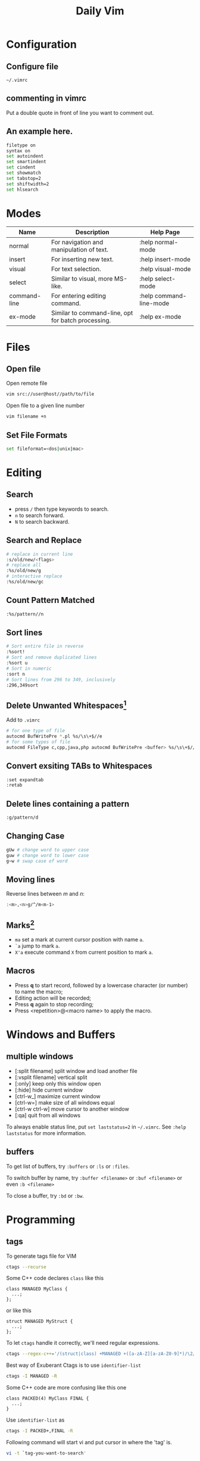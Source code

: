 #+TITLE:     Daily Vim
#+html_head: <link rel="stylesheet" type="text/css" href="../css/article.css" />
#+html_head: <link rel="stylesheet" type="text/css" href="../css/toc.css" />
#+options:   ^:nil
#+INDEX: vim

* Configuration
** Configure file
   =~/.vimrc=
** commenting in vimrc
    Put a double quote in front of line you want to comment out.
**  An example here.
#+begin_src sh
filetype on
syntax on
set autoindent
set smartindent
set cindent
set showmatch
set tabstop=2
set shiftwidth=2
set hlsearch
#+end_src

* Modes

| Name         | Description                                        | Help Page               |
|--------------+----------------------------------------------------+-------------------------|
| normal       | For navigation and manipulation of text.           | :help normal-mode       |
| insert       | For inserting new text.                            | :help insert-mode       |
| visual       | For text selection.                                | :help visual-mode       |
| select       | Similar to visual, more MS-like.                   | :help select-mode       |
| command-line | For entering editing command.                      | :help command-line-mode |
| ex-mode      | Similar to command-line, opt for batch processing. | :help ex-mode           |

* Files
** Open file
  Open remote file
#+begin_src sh
vim src://user@host//path/to/file
#+end_src
  Open file to a given line number
#+begin_src sh
vim filename +n
#+end_src

** Set File Formats
#+begin_src sh
set fileformat=<dos|unix|mac>
#+end_src

* Editing
** Search
   - press =/= then type keywords to search.
   - =n= to search forward.
   - =N= to search backward.

** Search and Replace
#+begin_src sh
  # replace in current line
  :s/old/new/<flags>
  # replace all
  :%s/old/new/g
  # interactive replace
  :%s/old/new/gc
#+end_src

** Count Pattern Matched
#+begin_src sh
  :%s/pattern//n
#+end_src

** Sort lines
#+begin_src sh
  # Sort entire file in reverse
  :%sort!
  # Sort and remove duplicated lines
  :%sort u
  # Sort in numeric
  :sort n
  # Sort lines from 296 to 349, inclusively
  :296,349sort
#+end_src

** Delete Unwanted Whitespaces[fn:1]
   Add to =.vimrc=
#+begin_src sh
  # for one type of file
  autocmd BufWritePre *.pl %s/\s\+$//e
  # for some types of file
  autocmd FileType c,cpp,java,php autocmd BufWritePre <buffer> %s/\s\+$//e
#+end_src

** Convert exsiting TABs to Whitespaces
#+begin_src sh
  :set expandtab
  :retab
#+end_src

** Delete lines containing a pattern
#+begin_src sh
  :g/pattern/d
#+end_src

** Changing Case
#+begin_src sh
  gUw # change word to upper case
  guw # change word to lower case
  g~w # swap case of word
#+end_src

** Moving lines
   Reverse lines between /m/ and /n/:
#+begin_src sh
  :<m>,<n>g/^/m<m-1>
#+end_src

** Marks[fn:2]
   - =ma= set a mark at current cursor position with name =a=.
   - =`a= jump to mark =a=.
   - =X'a= execute command =X= from current position to mark =a=.

** Macros
   - Press *q* to start record, followed by a lowercase character (or number) to name the macro;
   - Editing action will be recorded;
   - Press *q* again to stop recording;
   - Press <repetition>@<macro name> to apply the macro.

* Windows and Buffers
** multiple windows
   - [:split filename] split window and load another file
   - [:vsplit filename] vertical split
   - [:only] keep only this window open
   - [:hide] hide current window
   - [ctrl-w_] maximize current window
   - [ctrl-w=] make size of all windows equal
   - [ctrl-w ctrl-w] move cursor to another window
   - [:qa] quit from all windows

   To always enable status line, put =set laststatus=2= in =~/.vimrc=.
   See =:help laststatus= for more information.

** buffers
   To get list of buffers, try =:buffers= or =:ls= or =:files=.

   To switch buffer by name, try =:buffer <filename>= or =:buf <filename>= or even =:b <filename>=

   To close a buffer, try =:bd= or =:bw=.

* Programming
** tags
  To generate tags file for VIM
#+begin_src sh
ctags --recurse
#+end_src

  Some C++ code declares =class= like this
#+begin_src c++
class MANAGED MyClass {
  ...;
};
#+end_src
  or like this
#+begin_src c++
struct MANAGED MyStruct {
  ...;
};
#+end_src
  To let =ctags= handle it correctly, we'll need regular expressions.
#+begin_src sh
ctags --regex-c++='/(struct|class) +MANAGED +([a-zA-Z][a-zA-Z0-9]*)/\2/'
#+end_src

  Best way of Exuberant Ctags is to use =identifier-list=
#+begin_src sh
ctags -I MANAGED -R
#+end_src

  Some C++ code are more confusing like this one
#+begin_src c++
  class PACKED(4) MyClass FINAL {
    ...;
  }
#+end_src

  Use =identifier-list= as
#+begin_src sh
ctags -I PACKED+,FINAL -R
#+end_src

  Following command will start vi and put cursor in where the 'tag' is.
#+begin_src sh
  vi -t `tag-you-want-to-search'
#+end_src
  Or, you can also find a 'tag' in vi.
#+begin_src sh
  :ta `tag-you-want-to-search'
#+end_src

  When there are multiple locations found
#+begin_src sh
:ts(elect) `tag-you-want'
#+end_src

  Useful key bindings

| *Ctrl-]* | Find tag under the cursor.                      |
| *Ctrl-t* | Return to previous location before jump to tag. |

For more information, see =:help tags=.

** Folding setting
  - automatically folding functions
#+begin_src sh
:set foldmethod=syntax
#+end_src
  - open/close a fold block
    - *z c* fold a block
    - *z C* fold every possible block
    - *z o* open a folder, without sub-folders
    - *z O* open all sub-folders
  - more information
#+begin_src sh
:help folding
#+end_src

** HEX mode
  Vim does not have a hex mode, use xxd can stream file into hex.
  - enter hex mode
#+begin_src sh
:%!xxd
#+end_src
  - exit hex mode
#+begin_src sh
:%!xxd -r
#+end_src
  So this method will change the file, you can always press =u= to recover.

** cscope
*** Generate cscope ref file
#+begin_src sh
cscope -Rb
#+end_src
*** Use cscope ref file in vim
#+begin_src sh
:cs add cscope.out
#+end_src

*** Keybindings
    Example of keybindings in  =~/.vimrc=
#+begin_src
  " cscope settings
  if has("cscope")
      " use both cscope and ctag for 'ctrl-]', ':ta', and 'vim -t'
      set cscopetag

      " check cscope for definition of a symbol before checking ctags: set to 1
      " if you want the reverse search order.
      set csto=0

      " add any cscope database in current directory
      if filereadable("cscope.out")
          cs add cscope.out
      " else add the database pointed to by environment variable
      elseif $CSCOPE_DB != ""
          cs add $CSCOPE_DB
      endif

      " show msg when any other cscope db added
      set cscopeverbose

      """"""""""""" My cscope/vim key mappings
      "
      " The following maps all invoke one of the following cscope search types:
      "
      "   's'   symbol: find all references to the token under cursor
      "   'g'   global: find global definition(s) of the token under cursor
      "   'c'   calls:  find all calls to the function name under cursor
      "   't'   text:   find all instances of the text under cursor
      "   'e'   egrep:  egrep search for the word under cursor
      "   'f'   file:   open the filename under cursor
      "   'i'   includes: find files that include the filename under cursor
      "   'd'   called: find functions that function under cursor calls
      "
      " Below are three sets of the maps: one set that just jumps to your
      " search result, one that splits the existing vim window horizontally and
      " diplays your search result in the new window, and one that does the same
      " thing, but does a vertical split instead (vim 6 only).
      "
      " I've used CTRL-\ and CTRL-@ as the starting keys for these maps, as it's
      " unlikely that you need their default mappings (CTRL-\'s default use is
      " as part of CTRL-\ CTRL-N typemap, which basically just does the same
      " thing as hitting 'escape': CTRL-@ doesn't seem to have any default use).
      " If you don't like using 'CTRL-@' or CTRL-\, , you can change some or all
      " of these maps to use other keys.  One likely candidate is 'CTRL-_'
      " (which also maps to CTRL-/, which is easier to type).  By default it is
      " used to switch between Hebrew and English keyboard mode.
      "
      " All of the maps involving the <cfile> macro use '^<cfile>$': this is so
      " that searches over '#include <time.h>" return only references to
      " 'time.h', and not 'sys/time.h', etc. (by default cscope will return all
      " files that contain 'time.h' as part of their name).


      " To do the first type of search, hit 'CTRL-\', followed by one of the
      " cscope search types above (s,g,c,t,e,f,i,d).  The result of your cscope
      " search will be displayed in the current window.  You can use CTRL-T to
      " go back to where you were before the search.
      "

      nmap <C-\>s :cs find s <C-R>=expand("<cword>")<CR><CR>
      nmap <C-\>g :cs find g <C-R>=expand("<cword>")<CR><CR>
      nmap <C-\>c :cs find c <C-R>=expand("<cword>")<CR><CR>
      nmap <C-\>t :cs find t <C-R>=expand("<cword>")<CR><CR>
      nmap <C-\>e :cs find e <C-R>=expand("<cword>")<CR><CR>
      nmap <C-\>f :cs find f <C-R>=expand("<cfile>")<CR><CR>
      nmap <C-\>i :cs find i ^<C-R>=expand("<cfile>")<CR>$<CR>
      nmap <C-\>d :cs find d <C-R>=expand("<cword>")<CR><CR>


      " Using 'CTRL-spacebar' (intepreted as CTRL-@ by vim) then a search type
      " makes the vim window split horizontally, with search result displayed in
      " the new window.
      "
      " (Note: earlier versions of vim may not have the :scs command, but it
      " can be simulated roughly via:
      "    nmap <C-@>s <C-W><C-S> :cs find s <C-R>=expand("<cword>")<CR><CR>

      nmap <C-@>s :scs find s <C-R>=expand("<cword>")<CR><CR>
      nmap <C-@>g :scs find g <C-R>=expand("<cword>")<CR><CR>
      nmap <C-@>c :scs find c <C-R>=expand("<cword>")<CR><CR>
      nmap <C-@>t :scs find t <C-R>=expand("<cword>")<CR><CR>
      nmap <C-@>e :scs find e <C-R>=expand("<cword>")<CR><CR>
      nmap <C-@>f :scs find f <C-R>=expand("<cfile>")<CR><CR>
      nmap <C-@>i :scs find i ^<C-R>=expand("<cfile>")<CR>$<CR>
      nmap <C-@>d :scs find d <C-R>=expand("<cword>")<CR><CR>


      " Hitting CTRL-space *twice* before the search type does a vertical
      " split instead of a horizontal one (vim 6 and up only)
      "
      " (Note: you may wish to put a 'set splitright' in your .vimrc
      " if you prefer the new window on the right instead of the left

      nmap <C-@><C-@>s :vert scs find s <C-R>=expand("<cword>")<CR><CR>
      nmap <C-@><C-@>g :vert scs find g <C-R>=expand("<cword>")<CR><CR>
      nmap <C-@><C-@>c :vert scs find c <C-R>=expand("<cword>")<CR><CR>
      nmap <C-@><C-@>t :vert scs find t <C-R>=expand("<cword>")<CR><CR>
      nmap <C-@><C-@>e :vert scs find e <C-R>=expand("<cword>")<CR><CR>
      nmap <C-@><C-@>f :vert scs find f <C-R>=expand("<cfile>")<CR><CR>
      nmap <C-@><C-@>i :vert scs find i ^<C-R>=expand("<cfile>")<CR>$<CR>
      nmap <C-@><C-@>d :vert scs find d <C-R>=expand("<cword>")<CR><CR>


      """"""""""""" key map timeouts
      "
      " By default Vim will only wait 1 second for each keystroke in a mapping.
      " You may find that too short with the above typemaps.  If so, you should
      " either turn off mapping timeouts via 'notimeout'.
      "
      "set notimeout
      "
      " Or, you can keep timeouts, by uncommenting the timeoutlen line below,
      " with your own personal favorite value (in milliseconds):
      "
      "set timeoutlen=4000
      "
      " Either way, since mapping timeout settings by default also set the
      " timeouts for multicharacter 'keys codes' (like <F1>), you should also
      " set ttimeout and ttimeoutlen: otherwise, you will experience strange
      " delays as vim waits for a keystroke after you hit ESC (it will be
      " waiting to see if the ESC is actually part of a key code like <F1>).
      "
      "set ttimeout
      "
      " personally, I find a tenth of a second to work well for key code
      " timeouts. If you experience problems and have a slow terminal or network
      " connection, set it higher.  If you don't set ttimeoutlen, the value for
      " timeoutlent (default: 1000 = 1 second, which is sluggish) is used.
      "
      "set ttimeoutlen=100

  endif

#+end_src

*** Scenarios

    - Find who includes current file
      Register =%= contains the name of current file,
      while register =#= contains the name of the alternate file.
#+begin_src sh
  :cs find i %:t
#+end_src

    - Find who calls current function
      Note that pressing =Ctrl-R= then =Ctrl-W= to put word under cursor.
#+begin_src sh
  :cs find c <Ctrl-R><Ctrl-W>
#+end_src


** Fix Annoying Indentation while Pasting Code
#+begin_src sh
set paste
#+end_src

* History of Vim
  [[https://twobithistory.org/2018/08/05/where-vim-came-from.html][Twobithistory]] has an article about history of Vim.

[fn:1] http://vim.wikia.com/wiki/Remove_unwanted_spaces
[fn:2] http://vim.wikia.com/wiki/Using_marks
